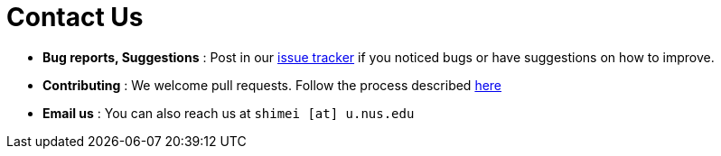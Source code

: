= Contact Us
:site-section: ContactUs
:stylesDir: stylesheets

* *Bug reports, Suggestions* : Post in our https://github.com/cs2103-ay1819s2-w09-1/main/issues[issue tracker] if you noticed bugs or have suggestions on how to improve.
* *Contributing* : We welcome pull requests. Follow the process described https://github.com/oss-generic/process[here]
* *Email us* : You can also reach us at `shimei [at] u.nus.edu`
